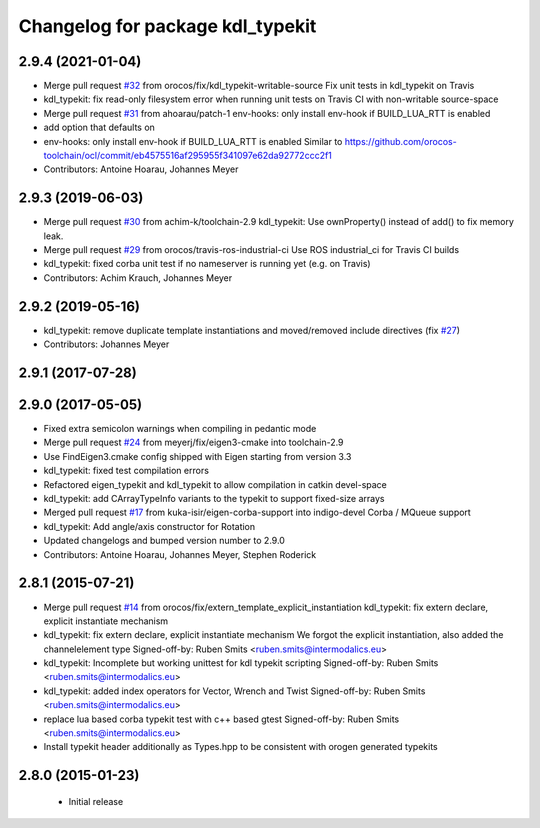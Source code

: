 ^^^^^^^^^^^^^^^^^^^^^^^^^^^^^^^^^
Changelog for package kdl_typekit
^^^^^^^^^^^^^^^^^^^^^^^^^^^^^^^^^

2.9.4 (2021-01-04)
------------------
* Merge pull request `#32 <https://github.com/orocos/rtt_geometry/issues/32>`_ from orocos/fix/kdl_typekit-writable-source
  Fix unit tests in kdl_typekit on Travis
* kdl_typekit: fix read-only filesystem error when running unit tests on Travis CI with non-writable source-space
* Merge pull request `#31 <https://github.com/orocos/rtt_geometry/issues/31>`_ from ahoarau/patch-1
  env-hooks: only install env-hook if BUILD_LUA_RTT is enabled
* add option that defaults on
* env-hooks: only install env-hook if BUILD_LUA_RTT is enabled
  Similar to https://github.com/orocos-toolchain/ocl/commit/eb4575516af295955f341097e62da92772ccc2f1
* Contributors: Antoine Hoarau, Johannes Meyer

2.9.3 (2019-06-03)
------------------
* Merge pull request `#30 <https://github.com/orocos/rtt_geometry/issues/30>`_ from achim-k/toolchain-2.9
  kdl_typekit: Use ownProperty() instead of add() to fix memory leak.
* Merge pull request `#29 <https://github.com/orocos/rtt_geometry/issues/29>`_ from orocos/travis-ros-industrial-ci
  Use ROS industrial_ci for Travis CI builds
* kdl_typekit: fixed corba unit test if no nameserver is running yet (e.g. on Travis)
* Contributors: Achim Krauch, Johannes Meyer

2.9.2 (2019-05-16)
------------------
* kdl_typekit: remove duplicate template instantiations and moved/removed include directives (fix `#27 <https://github.com/orocos/rtt_geometry/issues/27>`_)
* Contributors: Johannes Meyer

2.9.1 (2017-07-28)
------------------

2.9.0 (2017-05-05)
------------------
* Fixed extra semicolon warnings when compiling in pedantic mode
* Merge pull request `#24 <https://github.com/orocos/rtt_geometry/issues/24>`_ from meyerj/fix/eigen3-cmake into toolchain-2.9
* Use FindEigen3.cmake config shipped with Eigen starting from version 3.3
* kdl_typekit: fixed test compilation errors
* Refactored eigen_typekit and kdl_typekit to allow compilation in catkin devel-space
* kdl_typekit: add CArrayTypeInfo variants to the typekit to support fixed-size arrays
* Merged pull request `#17 <https://github.com/orocos/rtt_geometry/pull/17>`_ from kuka-isir/eigen-corba-support into indigo-devel
  Corba / MQueue support
* kdl_typekit: Add angle/axis constructor for Rotation
* Updated changelogs and bumped version number to 2.9.0
* Contributors: Antoine Hoarau, Johannes Meyer, Stephen Roderick

2.8.1 (2015-07-21)
------------------
* Merge pull request `#14 <https://github.com/orocos/rtt_geometry/issues/14>`_ from orocos/fix/extern_template_explicit_instantiation
  kdl_typekit: fix extern declare, explicit instantiate mechanism
* kdl_typekit: fix extern declare, explicit instantiate mechanism
  We forgot the explicit instantiation, also added the channelelement type
  Signed-off-by: Ruben Smits <ruben.smits@intermodalics.eu>
* kdl_typekit: Incomplete but working unittest for kdl typekit scripting
  Signed-off-by: Ruben Smits <ruben.smits@intermodalics.eu>
* kdl_typekit: added index operators for Vector, Wrench and Twist
  Signed-off-by: Ruben Smits <ruben.smits@intermodalics.eu>
* replace lua based corba typekit test with c++ based gtest
  Signed-off-by: Ruben Smits <ruben.smits@intermodalics.eu>
* Install typekit header additionally as Types.hpp to be consistent with orogen generated typekits

2.8.0 (2015-01-23)
------------------
 * Initial release
